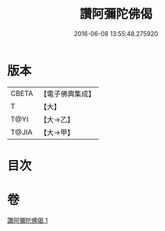 #+TITLE: 讚阿彌陀佛偈 
#+DATE: 2016-06-08 13:55:48.275920

* 版本
 |     CBETA|【電子佛典集成】|
 |         T|【大】     |
 |      T@YI|【大→乙】   |
 |     T@JIA|【大→甲】   |

* 目次

* 卷
[[file:KR6p0073_001.txt][讚阿彌陀佛偈 1]]

